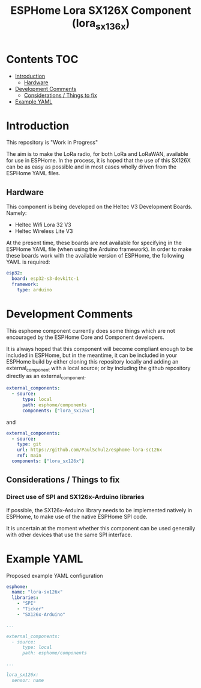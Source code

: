 #+TITLE: ESPHome Lora SX126X Component (lora_sx136x)

* Contents :TOC:
- [[#introduction][Introduction]]
  - [[#hardware][Hardware]]
- [[#development-comments][Development Comments]]
  - [[#considerations--things-to-fix][Considerations / Things to fix]]
- [[#example-yaml][Example YAML]]

* Introduction
This repository is "Work in Progress"

The aim is to make the LoRa radio, for both LoRa and LoRaWAN, available for use
in ESPHome. In the process, it is hoped that the use of this SX126X can be as
easy as possible and in most cases wholly driven from the ESPHome YAML files.

** Hardware
This component is being developed on the Heltec V3 Development Boards.
Namely:

- Heltec Wifi Lora 32 V3
- Heltec Wireless Lite V3

At the present time, these boards are not available for specifying in the
ESPHome YAML file (when using the Arduino framework). In order to make these
boards work with the available version of ESPHome, the following YAML is required:

#+begin_src yaml
esp32:
  board: esp32-s3-devkitc-1
  framework:
    type: arduino
#+end_src

* Development Comments

This esphome component currently does some things which are not encouraged by
the ESPHome Core and Component developers.

It is always hoped that this component will become compliant enough to be
included in ESPHome, but in the meantime, it can be included in your ESPHome
build by either cloning this repository locally and adding an external_component
with a local source; or by including the github repository directly as an
external_component.

#+begin_src yaml
  external_components:
    - source:
        type: local
        path: esphome/components 
        components: ["lora_sx126x"]
#+end_src

and

#+begin_src yaml
  external_components:
    - source:
      type: git
      url: https://github.com/PaulSchulz/esphome-lora-sc126x
      ref: main
    components: ["lora_sx126x"]
#+end_src

** Considerations / Things to fix
*** Direct use of SPI and SX126x-Arduino libraries
If possible, the SX126x-Arduino library needs to be implemented natively in
ESPHome, to make use of the native ESPHome SPI code.

It is uncertain at the moment whether this component can be used generally with
other devices that use the same SPI interface.

* Example YAML

Proposed example YAML configuration
#+begin_src yaml
  esphome:
    name: "lora-sx126x"
    libraries:
      - "SPI"
      - "Ticker"
      - "SX126x-Arduino"

  ...

  external_components:
    - source:
        type: local
        path: esphome/components

  ...

  lora_sx126x:
    sensor: name
#+end_src
